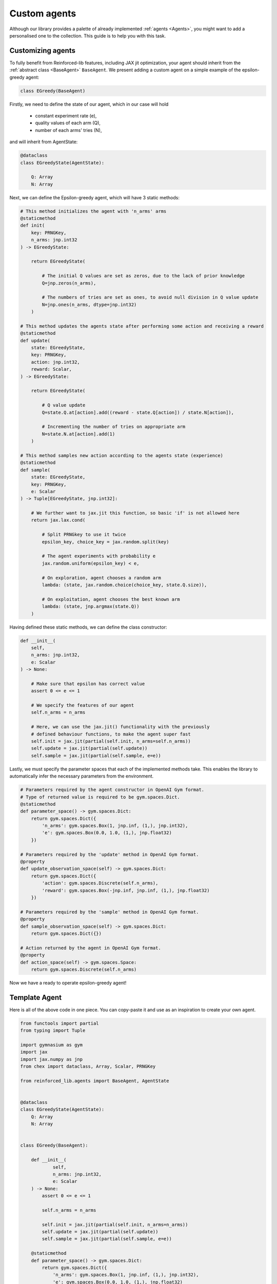 .. _custom_agents:

Custom agents
=============

Although our library provides a palette of already implemented :ref:`agents <Agents>`, you might want to
add a personalised one to the collection. This guide is to help you with this task.


Customizing agents
------------------

To fully benefit from Reinforced-lib features, including JAX jit optimization, your agent
should inherit from the :ref:`abstract class <BaseAgent>` ``BaseAgent``. We present adding a
custom agent on a simple example of the epsilon-greedy agent:

.. code-block:: python

    class EGreedy(BaseAgent)

Firstly, we need to define the state of our agent, which in our case will hold

    * constant experiment rate (e),
    * quality values of each arm (Q),
    * number of each arms' tries (N),

and will inherit from AgentState:

.. code-block:: python
    
    @dataclass
    class EGreedyState(AgentState):

        Q: Array
        N: Array

Next, we can define the Epsilon-greedy agent, which will have 3 static methods:

.. code-block:: python
    
    # This method initializes the agent with 'n_arms' arms 
    @staticmethod
    def init(
        key: PRNGKey,
        n_arms: jnp.int32
    ) -> EGreedyState:

        return EGreedyState(

            # The initial Q values are set as zeros, due to the lack of prior knowledge
            Q=jnp.zeros(n_arms),

            # The numbers of tries are set as ones, to avoid null division in Q value update
            N=jnp.ones(n_arms, dtype=jnp.int32)
        )
    
    # This method updates the agents state after performing some action and receiving a reward
    @staticmethod
    def update(
        state: EGreedyState,
        key: PRNGKey,
        action: jnp.int32,
        reward: Scalar,
    ) -> EGreedyState:

        return EGreedyState(

            # Q value update
            Q=state.Q.at[action].add((reward - state.Q[action]) / state.N[action]),

            # Incrementing the number of tries on appropriate arm
            N=state.N.at[action].add(1)
        )
    
    # This method samples new action according to the agents state (experience)
    @staticmethod
    def sample(
        state: EGreedyState,
        key: PRNGKey,
        e: Scalar
    ) -> Tuple[EGreedyState, jnp.int32]:

        # We further want to jax.jit this function, so basic 'if' is not allowed here
        return jax.lax.cond(

            # Split PRNGkey to use it twice
            epsilon_key, choice_key = jax.random.split(key)

            # The agent experiments with probability e
            jax.random.uniform(epsilon_key) < e,

            # On exploration, agent chooses a random arm
            lambda: (state, jax.random.choice(choice_key, state.Q.size)),

            # On exploitation, agent chooses the best known arm
            lambda: (state, jnp.argmax(state.Q))
        )

Having defined these static methods, we can define the class constructor:

.. code-block:: python
    
    def __init__(
        self, 
        n_arms: jnp.int32, 
        e: Scalar
    ) -> None:

        # Make sure that epsilon has correct value
        assert 0 <= e <= 1

        # We specify the features of our agent
        self.n_arms = n_arms

        # Here, we can use the jax.jit() functionality with the previously
        # defined behaviour functions, to make the agent super fast
        self.init = jax.jit(partial(self.init, n_arms=self.n_arms))
        self.update = jax.jit(partial(self.update))
        self.sample = jax.jit(partial(self.sample, e=e))

Lastly, we must specify the parameter spaces that each of the implemented methods take.
This enables the library to automatically infer the necessary parameters from the environment.

.. code-block:: python

    # Parameters required by the agent constructor in OpenAI Gym format.
    # Type of returned value is required to be gym.spaces.Dict.
    @staticmethod
    def parameter_space() -> gym.spaces.Dict:
        return gym.spaces.Dict({
            'n_arms': gym.spaces.Box(1, jnp.inf, (1,), jnp.int32),
            'e': gym.spaces.Box(0.0, 1.0, (1,), jnp.float32)
        })
    
    # Parameters required by the 'update' method in OpenAI Gym format.
    @property
    def update_observation_space(self) -> gym.spaces.Dict:
        return gym.spaces.Dict({
            'action': gym.spaces.Discrete(self.n_arms),
            'reward': gym.spaces.Box(-jnp.inf, jnp.inf, (1,), jnp.float32)
        })
    
    # Parameters required by the 'sample' method in OpenAI Gym format.
    @property
    def sample_observation_space(self) -> gym.spaces.Dict:
        return gym.spaces.Dict({})
    
    # Action returned by the agent in OpenAI Gym format.
    @property
    def action_space(self) -> gym.spaces.Space:
        return gym.spaces.Discrete(self.n_arms)

Now we have a ready to operate epsilon-greedy agent!


Template Agent
--------------

Here is all of the above code in one piece. You can copy-paste it and use as an inspiration
to create your own agent.

.. code-block:: python

    from functools import partial
    from typing import Tuple

    import gymnasium as gym
    import jax
    import jax.numpy as jnp
    from chex import dataclass, Array, Scalar, PRNGKey

    from reinforced_lib.agents import BaseAgent, AgentState


    @dataclass
    class EGreedyState(AgentState):
        Q: Array
        N: Array


    class EGreedy(BaseAgent):

        def __init__(
                self,
                n_arms: jnp.int32,
                e: Scalar
        ) -> None:
            assert 0 <= e <= 1

            self.n_arms = n_arms

            self.init = jax.jit(partial(self.init, n_arms=n_arms))
            self.update = jax.jit(partial(self.update))
            self.sample = jax.jit(partial(self.sample, e=e))

        @staticmethod
        def parameter_space() -> gym.spaces.Dict:
            return gym.spaces.Dict({
                'n_arms': gym.spaces.Box(1, jnp.inf, (1,), jnp.int32),
                'e': gym.spaces.Box(0.0, 1.0, (1,), jnp.float32)
            })

        @property
        def update_observation_space(self) -> gym.spaces.Dict:
            return gym.spaces.Dict({
                'action': gym.spaces.Discrete(self.n_arms),
                'reward': gym.spaces.Box(-jnp.inf, jnp.inf, (1,), jnp.float32)
            })

        @property
        def sample_observation_space(self) -> gym.spaces.Dict:
            return gym.spaces.Dict({})

        @property
        def action_space(self) -> gym.spaces.Space:
            return gym.spaces.Discrete(self.n_arms)

        @staticmethod
        def init(
                key: PRNGKey,
                n_arms: jnp.int32,
                optimistic_start: Scalar
        ) -> EGreedyState:

            return EGreedyState(
                Q=(optimistic_start * jnp.ones(n_arms)),
                N=jnp.ones(n_arms, dtype=jnp.int32)
            )

        @staticmethod
        def update(
            state: EGreedyState,
            key: PRNGKey,
            action: jnp.int32,
            reward: Scalar,
            alpha: Scalar
        ) -> EGreedyState:

            return EGreedyState(
                Q=state.Q.at[action].add((reward - state.Q[action]) / state.N[action]),
                N=state.N.at[action].add(1)
            )

        @staticmethod
        def sample(
            state: EGreedyState,
            key: PRNGKey,
            e: Scalar
        ) -> Tuple[EGreedyState, jnp.int32]:

            epsilon_key, choice_key = jax.random.split(key)

            return jax.lax.cond(
                jax.random.uniform(epsilon_key) < e,
                lambda: (state, jax.random.choice(choice_key, state.Q.size)),
                lambda: (state, jnp.argmax(state.Q))
            )



Sum up
------

To sum everything up one more time:

1. Custom agent inherits from the `BaseAgent`.
2. We implement the abstract methods *init()*, *update()* and *sample()*.
3. We use *jax.jit()* to optimize the agent's performance.
4. We provide the required parameters in the format of *OpenAI Gym* spaces.

The built-in implementation of the epsilon-greedy agent with an addition of optional optimistic start and an exponential
recency-weighted average update can be found
`here <https://github.com/m-wojnar/reinforced-lib/blob/main/reinforced_lib/agents/mab/e_greedy.py>`_.
